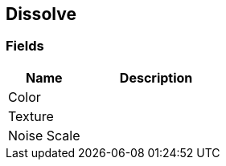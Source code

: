 [#manual/dissolve]

## Dissolve

### Fields

[cols="1,2"]
|===
| Name	| Description

| Color	| 
| Texture	| 
| Noise Scale	| 
|===

ifdef::backend-multipage_html5[]
link:reference/dissolve.html[Reference]
endif::[]